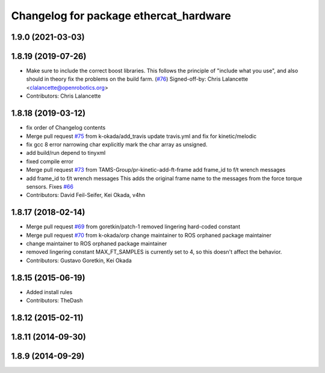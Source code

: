 ^^^^^^^^^^^^^^^^^^^^^^^^^^^^^^^^^^^^^^^
Changelog for package ethercat_hardware
^^^^^^^^^^^^^^^^^^^^^^^^^^^^^^^^^^^^^^^

1.9.0 (2021-03-03)
------------------

1.8.19 (2019-07-26)
-------------------
* Make sure to include the correct boost libraries.
  This follows the principle of "include what you use", and
  also should in theory fix the problems on the build farm.
  (`#76 <https://github.com/PR2/pr2_ethercat_drivers/issues/76>`_)
  Signed-off-by: Chris Lalancette <clalancette@openrobotics.org>
* Contributors: Chris Lalancette

1.8.18 (2019-03-12)
-------------------
* fix order of Changelog contents
* Merge pull request `#75 <https://github.com/pr2/pr2_ethercat_drivers/issues/75>`_ from k-okada/add_travis
  update travis.yml and fix for kinetic/melodic
* fix gcc 8 error narrowing char
  explicitly mark the char array as unsigned.
* add build/run depend to tinyxml
* fixed compile error
* Merge pull request `#73 <https://github.com/pr2/pr2_ethercat_drivers/issues/73>`_ from TAMS-Group/pr-kinetic-add-ft-frame
  add frame_id to f/t wrench messages
* add frame_id to f/t wrench messages
  This adds the original frame name to the messages
  from the force torque sensors.
  Fixes `#66 <https://github.com/pr2/pr2_ethercat_drivers/issues/66>`_
* Contributors: David Feil-Seifer, Kei Okada, v4hn

1.8.17 (2018-02-14)
-------------------
* Merge pull request `#69 <https://github.com/PR2/pr2_ethercat_drivers/issues/69>`_ from goretkin/patch-1
  removed lingering hard-coded constant
* Merge pull request `#70 <https://github.com/PR2/pr2_ethercat_drivers/issues/70>`_ from k-okada/orp
  change maintainer to ROS orphaned package maintainer
* change maintainer to ROS orphaned package maintainer
* removed lingering constant
  MAX_FT_SAMPLES is currently set to 4, so this doesn't affect the behavior.
* Contributors: Gustavo Goretkin, Kei Okada

1.8.15 (2015-06-19)
-------------------
* Added install rules
* Contributors: TheDash

1.8.12 (2015-02-11)
-------------------

1.8.11 (2014-09-30)
-------------------

1.8.9 (2014-09-29)
------------------
